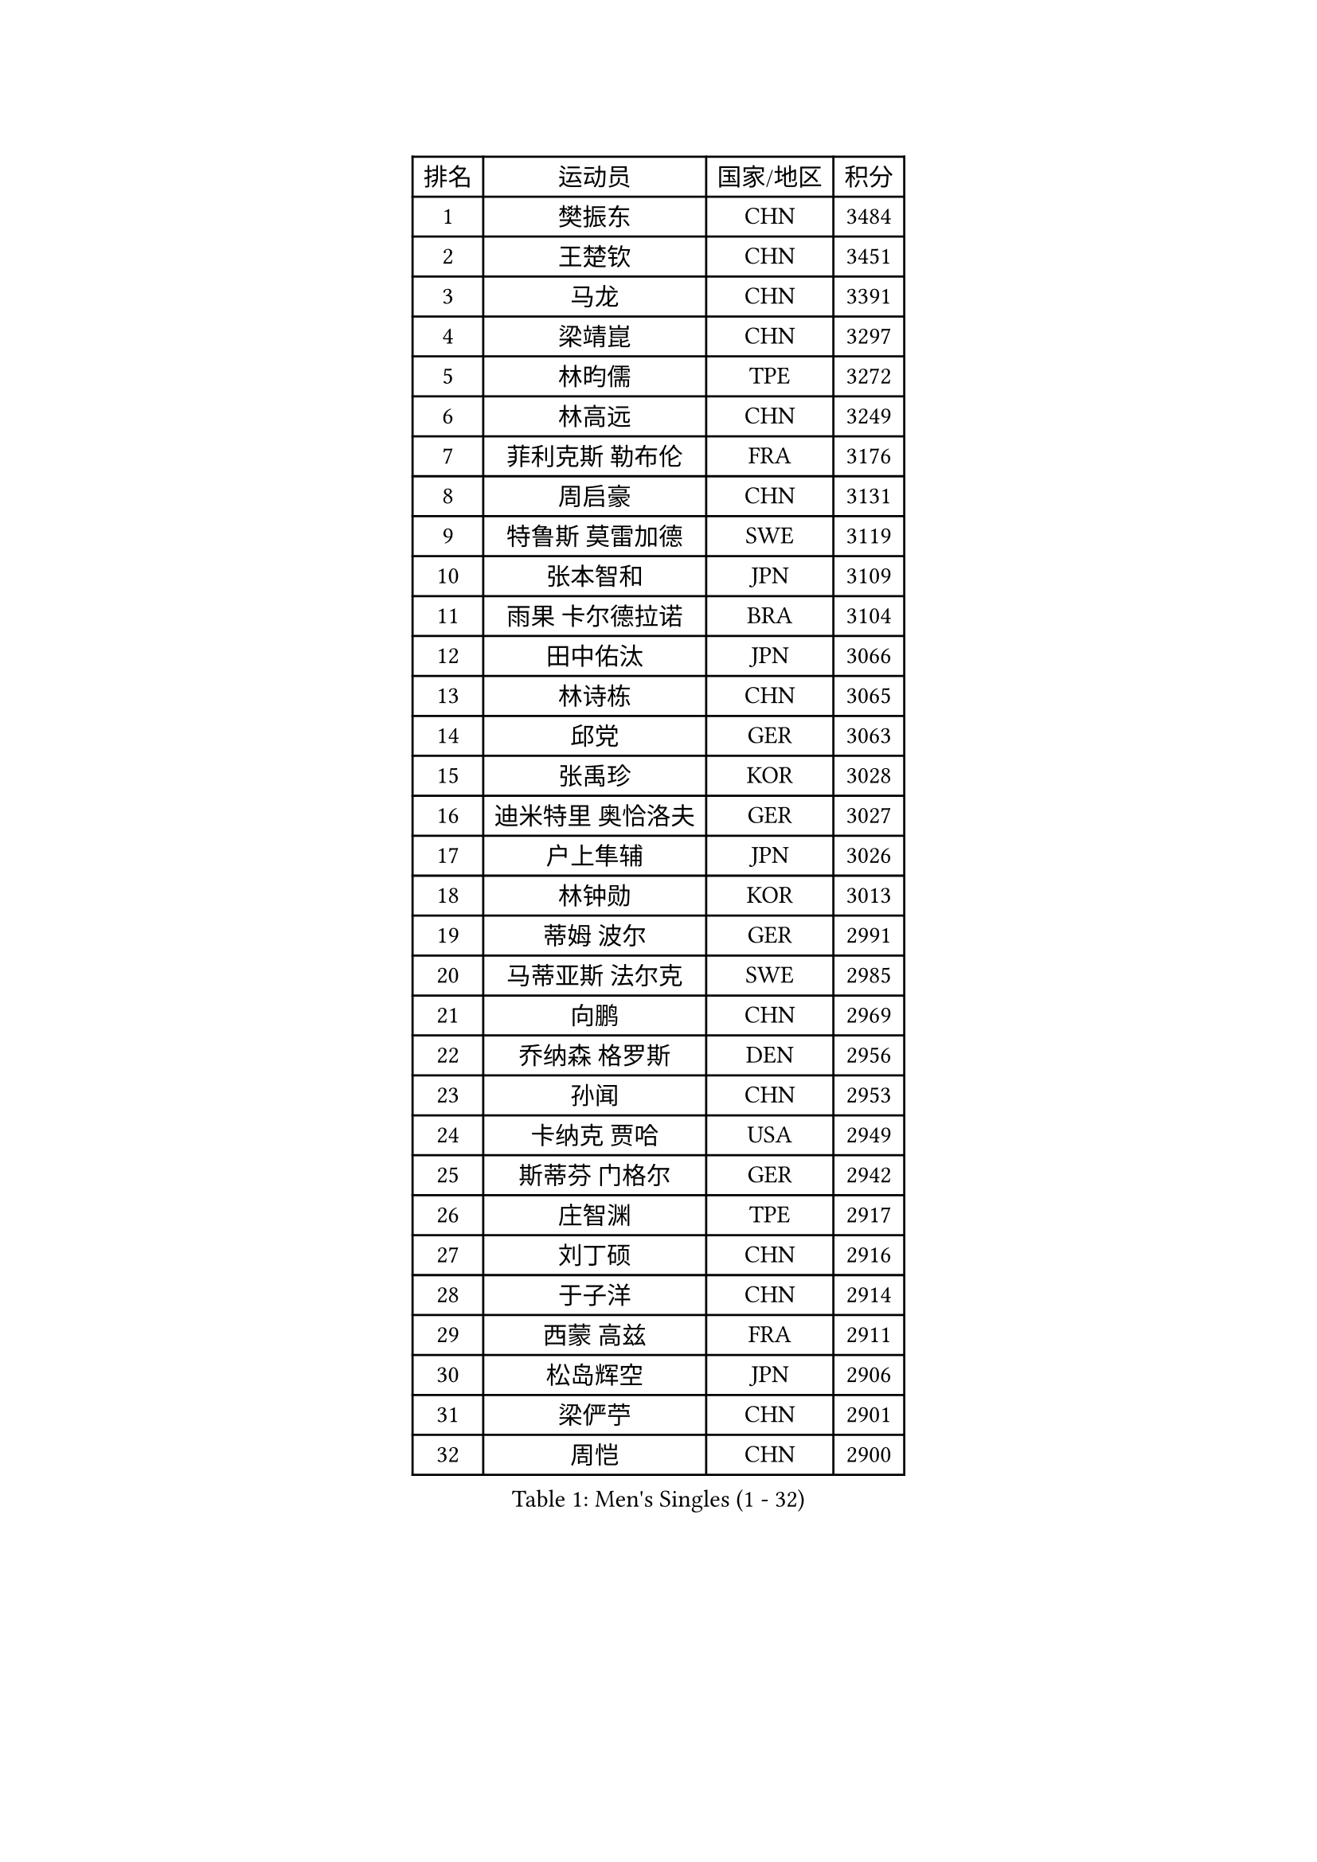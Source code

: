 
#set text(font: ("Courier New", "NSimSun"))
#figure(
  caption: "Men's Singles (1 - 32)",
    table(
      columns: 4,
      [排名], [运动员], [国家/地区], [积分],
      [1], [樊振东], [CHN], [3484],
      [2], [王楚钦], [CHN], [3451],
      [3], [马龙], [CHN], [3391],
      [4], [梁靖崑], [CHN], [3297],
      [5], [林昀儒], [TPE], [3272],
      [6], [林高远], [CHN], [3249],
      [7], [菲利克斯 勒布伦], [FRA], [3176],
      [8], [周启豪], [CHN], [3131],
      [9], [特鲁斯 莫雷加德], [SWE], [3119],
      [10], [张本智和], [JPN], [3109],
      [11], [雨果 卡尔德拉诺], [BRA], [3104],
      [12], [田中佑汰], [JPN], [3066],
      [13], [林诗栋], [CHN], [3065],
      [14], [邱党], [GER], [3063],
      [15], [张禹珍], [KOR], [3028],
      [16], [迪米特里 奥恰洛夫], [GER], [3027],
      [17], [户上隼辅], [JPN], [3026],
      [18], [林钟勋], [KOR], [3013],
      [19], [蒂姆 波尔], [GER], [2991],
      [20], [马蒂亚斯 法尔克], [SWE], [2985],
      [21], [向鹏], [CHN], [2969],
      [22], [乔纳森 格罗斯], [DEN], [2956],
      [23], [孙闻], [CHN], [2953],
      [24], [卡纳克 贾哈], [USA], [2949],
      [25], [斯蒂芬 门格尔], [GER], [2942],
      [26], [庄智渊], [TPE], [2917],
      [27], [刘丁硕], [CHN], [2916],
      [28], [于子洋], [CHN], [2914],
      [29], [西蒙 高兹], [FRA], [2911],
      [30], [松岛辉空], [JPN], [2906],
      [31], [梁俨苧], [CHN], [2901],
      [32], [周恺], [CHN], [2900],
    )
  )#pagebreak()

#set text(font: ("Courier New", "NSimSun"))
#figure(
  caption: "Men's Singles (33 - 64)",
    table(
      columns: 4,
      [排名], [运动员], [国家/地区], [积分],
      [33], [黄镇廷], [HKG], [2886],
      [34], [达科 约奇克], [SLO], [2886],
      [35], [奥马尔 阿萨尔], [EGY], [2885],
      [36], [安宰贤], [KOR], [2884],
      [37], [利亚姆 皮切福德], [ENG], [2884],
      [38], [帕特里克 弗朗西斯卡], [GER], [2884],
      [39], [薛飞], [CHN], [2875],
      [40], [赵大成], [KOR], [2874],
      [41], [徐瑛彬], [CHN], [2874],
      [42], [贝内迪克特 杜达], [GER], [2872],
      [43], [赵子豪], [CHN], [2872],
      [44], [李尚洙], [KOR], [2871],
      [45], [吴晙诚], [KOR], [2871],
      [46], [夸德里 阿鲁纳], [NGR], [2864],
      [47], [马克斯 弗雷塔斯], [POR], [2862],
      [48], [篠塚大登], [JPN], [2854],
      [49], [基里尔 格拉西缅科], [KAZ], [2847],
      [50], [宇田幸矢], [JPN], [2845],
      [51], [赵胜敏], [KOR], [2840],
      [52], [吉村真晴], [JPN], [2836],
      [53], [帕纳吉奥迪斯 吉奥尼斯], [GRE], [2835],
      [54], [卢文 菲鲁斯], [GER], [2829],
      [55], [蒂亚戈 阿波罗尼亚], [POR], [2822],
      [56], [安东 卡尔伯格], [SWE], [2810],
      [57], [克里斯坦 卡尔松], [SWE], [2808],
      [58], [诺沙迪 阿拉米扬], [IRI], [2808],
      [59], [上田仁], [JPN], [2806],
      [60], [徐海东], [CHN], [2804],
      [61], [王臻], [CAN], [2802],
      [62], [PARK Ganghyeon], [KOR], [2797],
      [63], [袁励岑], [CHN], [2796],
      [64], [GERALDO Joao], [POR], [2796],
    )
  )#pagebreak()

#set text(font: ("Courier New", "NSimSun"))
#figure(
  caption: "Men's Singles (65 - 96)",
    table(
      columns: 4,
      [排名], [运动员], [国家/地区], [积分],
      [65], [艾利克斯 勒布伦], [FRA], [2792],
      [66], [安德烈 加奇尼], [CRO], [2791],
      [67], [NOROOZI Afshin], [IRI], [2784],
      [68], [WALTHER Ricardo], [GER], [2783],
      [69], [托米斯拉夫 普卡], [CRO], [2775],
      [70], [高承睿], [TPE], [2774],
      [71], [ROBLES Alvaro], [ESP], [2773],
      [72], [吉村和弘], [JPN], [2770],
      [73], [冯翊新], [TPE], [2769],
      [74], [安德斯 林德], [DEN], [2756],
      [75], [及川瑞基], [JPN], [2754],
      [76], [木造勇人], [JPN], [2751],
      [77], [牛冠凯], [CHN], [2750],
      [78], [IONESCU Eduard], [ROU], [2750],
      [79], [ALLEGRO Martin], [BEL], [2746],
      [80], [ROLLAND Jules], [FRA], [2744],
      [81], [雅克布 迪亚斯], [POL], [2742],
      [82], [曾蓓勋], [CHN], [2737],
      [83], [神巧也], [JPN], [2736],
      [84], [LAKATOS Tamas], [HUN], [2726],
      [85], [吉山僚一], [JPN], [2725],
      [86], [HABESOHN Daniel], [AUT], [2725],
      [87], [曹巍], [CHN], [2724],
      [88], [PERSSON Jon], [SWE], [2720],
      [89], [CHEN Yuanyu], [CHN], [2718],
      [90], [村松雄斗], [JPN], [2715],
      [91], [ORT Kilian], [GER], [2714],
      [92], [BADOWSKI Marek], [POL], [2714],
      [93], [艾曼纽 莱贝松], [FRA], [2699],
      [94], [奥维迪乌 伊奥内斯库], [ROU], [2695],
      [95], [CASSIN Alexandre], [FRA], [2694],
      [96], [汪洋], [SVK], [2694],
    )
  )#pagebreak()

#set text(font: ("Courier New", "NSimSun"))
#figure(
  caption: "Men's Singles (97 - 128)",
    table(
      columns: 4,
      [排名], [运动员], [国家/地区], [积分],
      [97], [JANCARIK Lubomir], [CZE], [2693],
      [98], [BARDET Lilian], [FRA], [2690],
      [99], [廖振珽], [TPE], [2688],
      [100], [LAM Siu Hang], [HKG], [2686],
      [101], [SIPOS Rares], [ROU], [2680],
      [102], [CARVALHO Diogo], [POR], [2677],
      [103], [AN Ji Song], [PRK], [2676],
      [104], [RASSENFOSSE Adrien], [BEL], [2673],
      [105], [MATSUDAIRA Kenji], [JPN], [2670],
      [106], [罗伯特 加尔多斯], [AUT], [2670],
      [107], [THAKKAR Manav Vikash], [IND], [2669],
      [108], [PEREIRA Andy], [CUB], [2668],
      [109], [SZUDI Adam], [HUN], [2668],
      [110], [弗拉迪斯拉夫 乌尔苏], [MDA], [2667],
      [111], [ZELJKO Filip], [CRO], [2665],
      [112], [HACHARD Antoine], [FRA], [2661],
      [113], [STUMPER Kay], [GER], [2660],
      [114], [#text(gray, "LIU Yebo")], [CHN], [2660],
      [115], [MEISSNER Cedric], [GER], [2660],
      [116], [OUAICHE Stephane], [ALG], [2659],
      [117], [CIFUENTES Horacio], [ARG], [2656],
      [118], [BRODD Viktor], [SWE], [2654],
      [119], [HUANG Yan-Cheng], [TPE], [2652],
      [120], [特里斯坦 弗洛雷], [FRA], [2649],
      [121], [王晨策], [CHN], [2644],
      [122], [LEVENKO Andreas], [AUT], [2644],
      [123], [WU Jiaji], [DOM], [2643],
      [124], [PISTEJ Lubomir], [SVK], [2642],
      [125], [EL-BEIALI Mohamed], [EGY], [2641],
      [126], [PARK Chan-Hyeok], [KOR], [2640],
      [127], [AKKUZU Can], [FRA], [2637],
      [128], [HUANG Youzheng], [CHN], [2637],
    )
  )